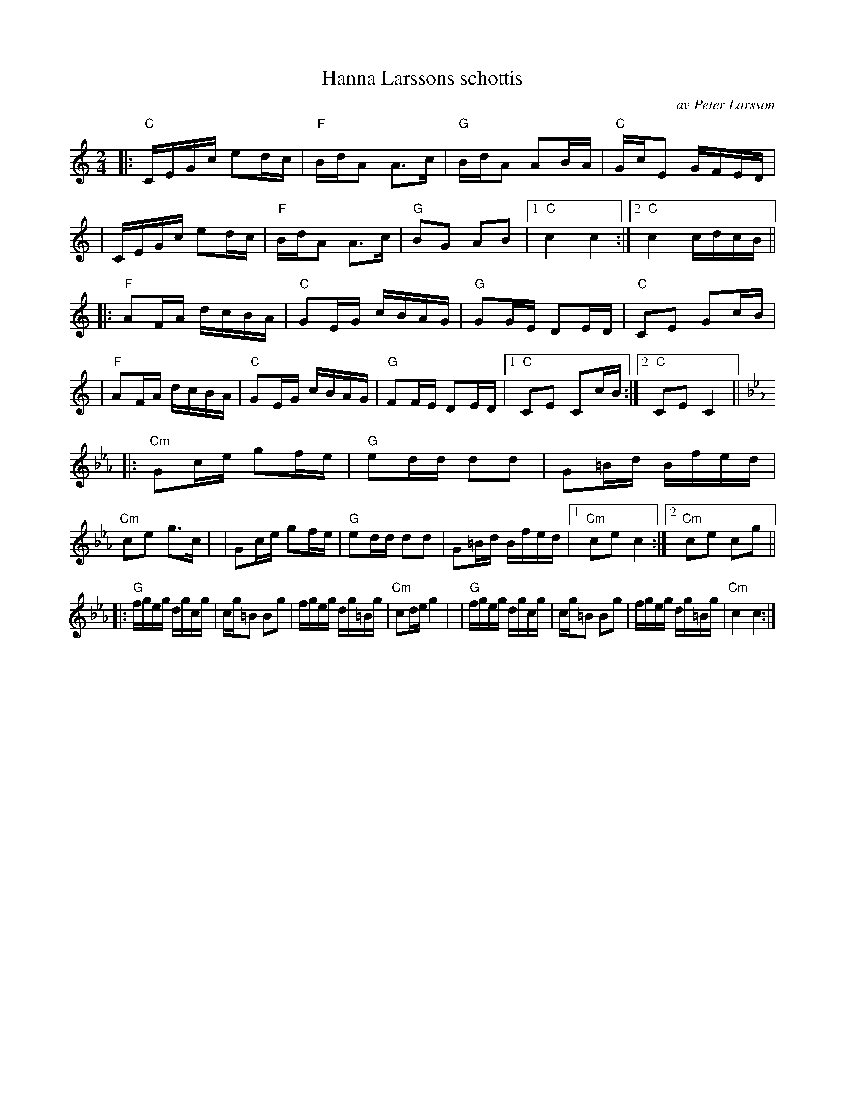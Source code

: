 X: 1
T: Hanna Larssons schottis
C: av Peter Larsson
R: shottish
S: Fiddle Hell Online 2020-11-05
Z: 2020 John Chambers <jc:trillian.mit.edu>
M: 2/4
L: 1/16
K: C	% and Cm
|: "C"CEGc e2dc | "F"BdA2 A3c  | "G"BdA2 A2BA | "C"GcE2 GFED |\
|     CEGc e2dc | "F"BdA2 A3c  | "G"B2G2 A2B2 |1 "C"c4 c4 :|2 "C"c4 cdcB ||
|: "F"A2FA dcBA | "C"G2EG cBAG | "G"G2GE D2ED | "C"C2E2 G2cB |\
|  "F"A2FA dcBA | "C"G2EG cBAG | "G"F2FE D2ED |1 "C"C2E2 C2cB :|2 "C"C2E2C4 ||
[K: Cm]
|:"Cm"G2ce g2fe | "G"e2dd d2d2 | G2=Bd Bfed | "Cm"c2e2 g3c |\
|     G2ce g2fe | "G"e2dd d2d2 | G2=Bd Bfed |1 "Cm"c2e2 c4 :|2 "Cm"c2e2 c2g2 ||
|: "G"fgeg dgcg |   cg=B2 B2g2 | fgeg dg=Bg | "Cm"c2de g4 |\
|  "G"fgeg dgcg |   cg=B2 B2g2 | fgeg dg=Bg | "Cm"c4   c4 :|
